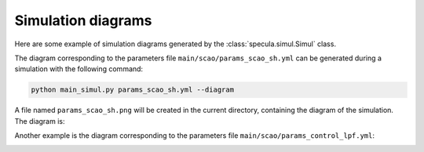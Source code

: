 Simulation diagrams
===================

Here are some example of simulation diagrams generated by the :class:`specula.simul.Simul` class.

The diagram corresponding to the parameters file ``main/scao/params_scao_sh.yml`` can be generated during a simulation with the following command:

.. code-block:: bash

    python main_simul.py params_scao_sh.yml --diagram

A file named ``params_scao_sh.png`` will be created in the current directory, containing the diagram of the simulation.
The diagram is:

.. image:: _static/diagrams/params_scao_sh.png
   :width: 100%
   :align: center

Another example is the diagram corresponding to the parameters file ``main/scao/params_control_lpf.yml``:

.. code-block:: bash

.. image:: _static/diagrams/params_control_lpf.png
   :width: 100%
   :align: center